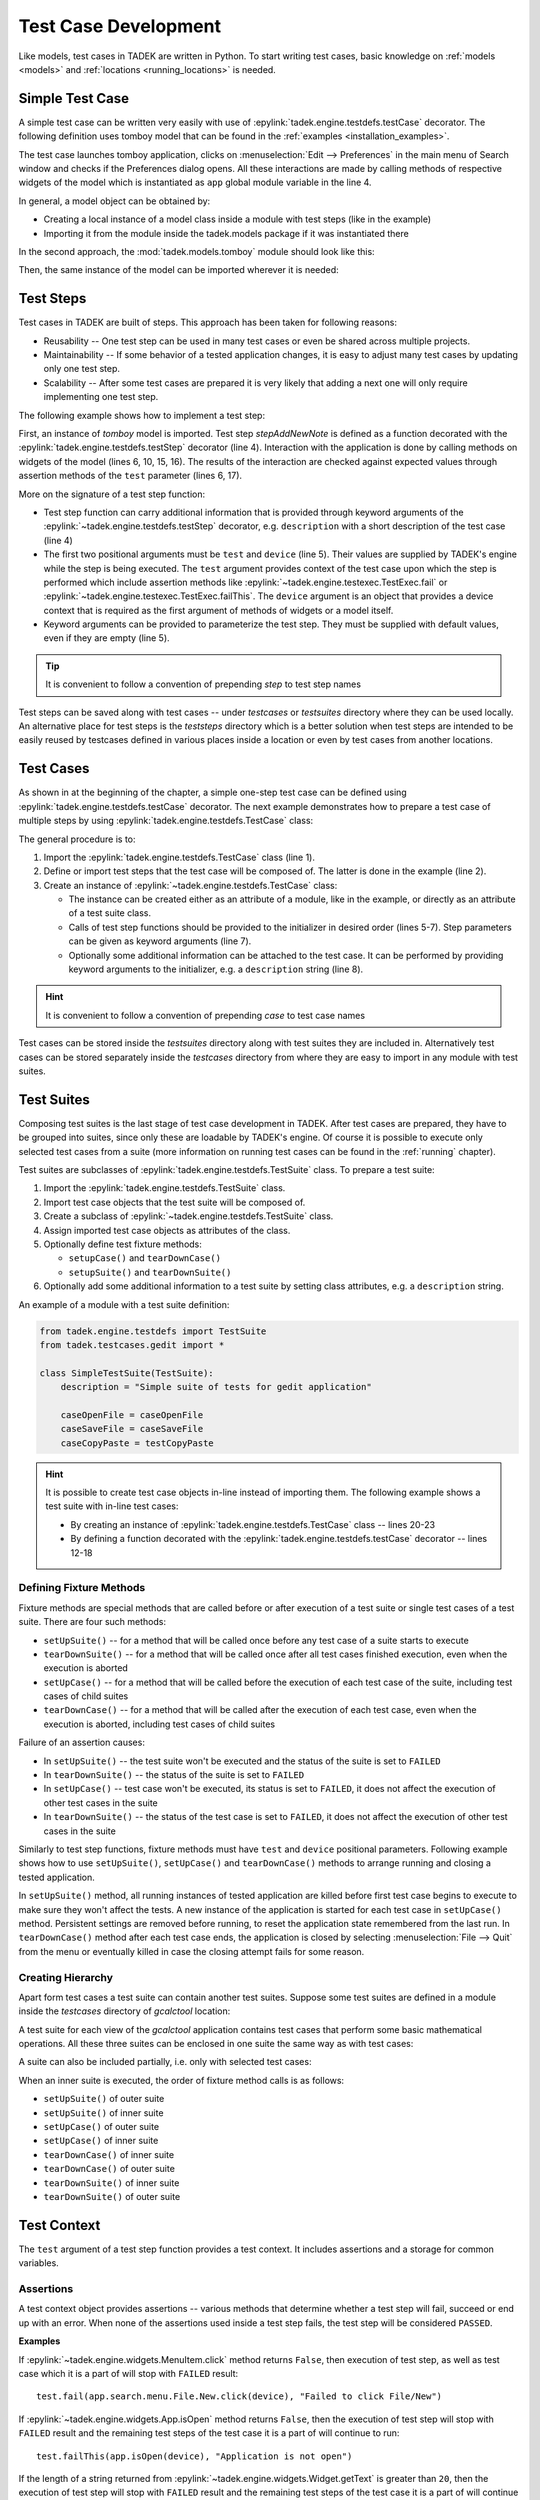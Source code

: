 Test Case Development
*********************

Like models, test cases in TADEK are written in Python. To start writing test
cases, basic knowledge on :ref:`models <models>` and
:ref:`locations <running_locations>` is needed.

.. _tests_simple_test_case:

Simple Test Case
================

A simple test case can be written very easily with use of
:epylink:`tadek.engine.testdefs.testCase` decorator. The following definition
uses tomboy model that can be found in the
:ref:`examples <installation_examples>`.

.. code-block:: python
    :linenos:

    from tadek.engine.testdefs import testCase
    from tadek.models.tomboy import Tomboy

    app = Tomboy()


    @testCase()
    def openPreferences(test, device):
        test.fail(app.launch(device), "Tomboy did not open")
        test.fail(app.search.menu.Edit.Preferences.click(device),
                  "Failed to click Preferences in Edit menu")
        test.fail(app.preferences.isShowing(device),
                  "Preferences window did not show")

The test case launches tomboy application, clicks on
:menuselection:`Edit --> Preferences` in the main menu of Search window and
checks if the Preferences dialog opens. All these interactions are made by
calling methods of respective widgets of the model which is instantiated as
``app`` global module variable in the line 4.

In general, a model object can be obtained by:

* Creating a local instance of a model class inside a module with test steps (like in the example)
* Importing it from the module inside the tadek.models package if it was instantiated there

In the second approach, the :mod:`tadek.models.tomboy` module should look like
this:

.. code-block:: python
    :linenos:

    from tadek.models import Model
    
    
    # Model definition:
    class Tomboy(Model):
        root = App("tomboy --search",
                   searcher("AT-SPI"),
                   structure(role="APPLICATION",
                             searchers=(frame("Search All Notes"),)))
        # ...
    
    # Global model instance:
    app = tomboy()

Then, the same instance of the model can be imported wherever it is needed:

.. code-block:: python
    :linenos:

    from tadek.engine.testdefs import testCase
    from tadek.models.tomboy import app


    @testCase()
    def openPreferences(test, device):
        test.fail(app.launch(device), "Tomboy did not open")
        # ...


Test Steps
==========

Test cases in TADEK are built of steps. This approach has been taken for
following reasons:

* Reusability -- One test step can be used in many test cases or even be shared across multiple projects.
* Maintainability -- If some behavior of a tested application changes, it is easy to adjust many test cases by updating only one test step.
* Scalability -- After some test cases are prepared it is very likely that adding a next one will only require implementing one test step.

The following example shows how to implement a test step:

.. code-block:: python
    :linenos:

    from tadek.models.tomboy import app
    from tadek.engine.testdefs import testStep

    @testStep(description="Clicks on File/New and sets text of a new note")
    def stepAddNewNote(test, device, text=None):
        test.fail(app.search.menu.File.New.click(device),
                  "Failed to click File/New")
        i = 0
        first = None
        for note in app.notes.childIter(device):
            i += 1
            first = note
        if text is None:
            return
        note.text.type(device, text)
        newText = note.text.getText(device)
        test.fail(newText==text, "Text of not is '%s' while should be '%s'"
                  % (newText, text))

First, an instance of *tomboy* model is imported. Test step *stepAddNewNote*
is defined as a function decorated with the
:epylink:`tadek.engine.testdefs.testStep` decorator (line 4). Interaction with
the application is done by calling methods on widgets of the model (lines 6,
10, 15, 16). The results of the interaction are checked against expected values
through assertion methods of the ``test`` parameter (lines 6, 17).

More on the signature of a test step function:

* Test step function can carry additional information that is provided through keyword arguments of the :epylink:`~tadek.engine.testdefs.testStep` decorator, e.g. ``description`` with a short description of the test case (line 4)
* The first two positional arguments must be ``test`` and ``device`` (line 5). Their values are supplied by TADEK's engine while the step is being executed. The ``test`` argument provides context of the test case upon which the step is performed which include assertion methods like :epylink:`~tadek.engine.testexec.TestExec.fail` or :epylink:`~tadek.engine.testexec.TestExec.failThis`. The ``device`` argument is an object that provides a device context that is required as the first argument of methods of widgets or a model itself.
* Keyword arguments can be provided to parameterize the test step. They must be supplied with default values, even if they are empty (line 5).

.. tip::
    It is convenient to follow a convention of prepending *step* to test step
    names


Test steps can be saved along with test cases -- under *testcases* or
*testsuites* directory where they can be used locally. An alternative place
for test steps is the *teststeps* directory which is a better solution when
test steps are intended to be easily reused by testcases defined in various
places inside a location or even by test cases from another locations.

Test Cases
==========

As shown in at the beginning of the chapter, a simple one-step test case can be
defined using :epylink:`tadek.engine.testdefs.testCase` decorator. The next
example demonstrates how to prepare a test case of multiple steps by using
:epylink:`tadek.engine.testdefs.TestCase` class:

.. code-block:: python
    :linenos:

    from tadek.engine.testdefs import TestCase
    from tadek.teststeps.gucharmap.basic import *

    caseEnterLetters = TestCase(
        stepRunCharacterMap(),
        stepLatin(),
        stepEnterCharacters(chars="Azfla"),
        description="Activate a sequence of letters and compare to the text field")

The general procedure is to:

#. Import the :epylink:`tadek.engine.testdefs.TestCase` class (line 1).
#. Define or import test steps that the test case will be composed of. The latter is done in the example (line 2).
#. Create an instance of :epylink:`~tadek.engine.testdefs.TestCase` class:

   * The instance can be created either as an attribute of a module, like in the example, or directly as an attribute of a test suite class.
   * Calls of test step functions should be provided to the initializer in desired order (lines 5-7). Step parameters can be given as keyword arguments (line 7).
   * Optionally some additional information can be attached to the test case. It can be performed by providing keyword arguments to the initializer, e.g. a ``description`` string (line 8).

.. hint::
    It is convenient to follow a convention of prepending *case* to test case
    names

Test cases can be stored inside the *testsuites* directory along with test
suites they are included in. Alternatively test cases can be stored separately
inside the *testcases* directory from where they are easy to import in any
module with test suites.

Test Suites
===========

Composing test suites is the last stage of test case development in TADEK.
After test cases are prepared, they have to be grouped into suites, since only
these are loadable by TADEK's engine. Of course it is possible to execute only
selected test cases from a suite (more information on running test cases can
be found in the :ref:`running` chapter).

Test suites are subclasses of :epylink:`tadek.engine.testdefs.TestSuite` class.
To prepare a test suite:

#. Import the :epylink:`tadek.engine.testdefs.TestSuite` class.
#. Import test case objects that the test suite will be composed of.
#. Create a subclass of :epylink:`~tadek.engine.testdefs.TestSuite` class.
#. Assign imported test case objects as attributes of the class.
#. Optionally define test fixture methods:

   * ``setupCase()`` and ``tearDownCase()``
   * ``setupSuite()`` and ``tearDownSuite()``

#. Optionally add some additional information to a test suite by setting class attributes, e.g. a ``description`` string.

An example of a module with a test suite definition:

.. code-block:: python

    from tadek.engine.testdefs import TestSuite
    from tadek.testcases.gedit import *

    class SimpleTestSuite(TestSuite):
        description = "Simple suite of tests for gedit application"
        
        caseOpenFile = caseOpenFile
        caseSaveFile = caseSaveFile
        caseCopyPaste = testCopyPaste

.. hint::
    It is possible to create test case objects in-line instead of importing
    them. The following example shows a test suite with in-line test cases:
    
    * By creating an instance of :epylink:`tadek.engine.testdefs.TestCase` class -- lines 20-23
    * By defining a function decorated with the :epylink:`tadek.engine.testdefs.testCase` decorator -- lines 12-18

    .. code-block:: python
        :linenos:

        from tadek.engine.testdefs import TestCase, TestSuite
        from tadek.models.gcalctool import Calculator
        from tadek.teststeps.gcalctool.common import *
        from tadek.teststeps.gcalctool.calculation import *
        from tadek.testcases.gcalctool.views import *

        app = Calculator()

        class GeneralSuite(TestSuite):
            description = "Test functionality of the calculator application"

            @testCase(description="Run and then close the calculator application")
            def caseRunClose(test, device):
                app.launch(device)
                test.fail(app.isOpen(device), "Calculator does not run")
                test.fail(app.menu.Calculator.Quit.click(device),
                          "Could not close the calculator application")
                test.fail(app.isClosed(device), "Calculator does not close")        

            caseClearDisplay = TestCase(stepRunCalculator(),
                                        stepClickButton(button="5"),
                                        stepClearDisplay(),
                            description="Clear the calculator display after running")

            caseBasicCalculations = BasicView()
            caseAdvancedCalculations = AdvancedView()
            caseFinancialCalculations = FinancialView()
            caseScientificCalculations = ScientificView()
            caseProgrammingCalculations = ProgrammingView()


Defining Fixture Methods
------------------------

Fixture methods are special methods that are called before or after execution
of a test suite or single test cases of a test suite. There are four such
methods: 

* ``setUpSuite()`` -- for a method that will be called once before any test case of a suite starts to execute
* ``tearDownSuite()`` -- for a method that will be called once after all test cases finished execution, even when the execution is aborted
* ``setUpCase()`` -- for a method that will be called before the execution of each test case of the suite, including test cases of child suites
* ``tearDownCase()`` -- for a method that will be called after the execution of each test case, even when the execution is aborted, including test cases of child suites

Failure of an assertion causes:

* In ``setUpSuite()`` -- the test suite won't be executed and the status of the suite is set to ``FAILED``
* In ``tearDownSuite()`` -- the status of the suite is set to ``FAILED``
* In ``setUpCase()`` -- test case won't be executed, its status is set to ``FAILED``, it does not affect the execution of other test cases in the suite
* In ``tearDownSuite()`` -- the status of the test case is set to ``FAILED``, it does not affect the execution of other test cases in the suite

Similarly to test step functions, fixture methods must have ``test`` and
``device`` positional parameters. Following example shows how to use
``setUpSuite()``, ``setUpCase()`` and ``tearDownCase()`` methods to arrange
running and closing a tested application.

.. code-block:: python
    :linenos:

    class BasicSuite(TestSuite):

        description = "Tests basic functionalities of the Tomboy application"

        def setUpSuite(self, test, device):
            test.fail(app.kill(device), "Failed to kill Tomboy application")

        def setUpCase(self, test, device):
            test.fail(app.removeSettings(device),
                      "Failed to remove settings of Tomboy application")
            test.fail(app.launch(device),
                      "Failed to execute command that launches Tomboy application")
            test.fail(app.isOpen(device), "Tomboy application did not run")
        
        def tearDownCase(self, test, device):
            try:
                test.fail(app.search.menu.File.Quit.click(device),
                          "Failed to click File/Quit")
                test.fail(app.isClosed(device),
                          "Tomboy application did not close after clicking File/Quit")
            finally:
                test.fail(app.kill(device), "Failed to kill Tomboy application")

        # test case definitions ...

In ``setUpSuite()`` method, all running instances of tested application are
killed before first test case begins to execute to make sure they won't affect
the tests. A new instance of the application is started for each test case in
``setUpCase()`` method. Persistent settings are removed before running, to
reset the application state remembered from the last run. In ``tearDownCase()``
method after each test case ends, the application is closed by selecting
:menuselection:`File --> Quit` from the menu or eventually killed in case the
closing attempt fails for some reason.

Creating Hierarchy
------------------

Apart form test cases a test suite can contain another test suites. Suppose
some test suites are defined in a module inside the *testcases* directory
of *gcalctool* location:

.. code-block:: python
    :linenos:

    from tadek.engine.testdefs import TestCase, TestSuite
    from tadek.teststeps.gcalctool.common import *
    from tadek.testcases.gcalctool.calculations import *


    class BasicView(TestSuite):
        description = "The basic view test cases"

        caseAddition = TestCase(caseRunBasic(), caseAddition(),
                                description = "Calculate 37 + 59 in the basic view")
        caseSubtraction = TestCase(caseRunBasic(), caseSubtraction(),
                            description = "Calculate 823 - 658 in the basic view")
        caseMultiplication = TestCase(caseRunBasic(), caseMultiplication(),
                            description = "Calculate 462 * 857 in the basic view")
        caseDivision = TestCase(caseRunBasic(), caseDivision(),
                                description = "Calculate 56 / 8 in the basic view")
        caseMalformed = TestCase(caseRunBasic(), caseMalformed(),
                                description = "Calculate 10 % 29 in the basic view")

    class AdvancedView(TestSuite):
        description = "The advanced view test cases"
        
        # ...


    class ScientificView(TestSuite):
        description = "The scientific view test cases"
        
        # ...

A test suite for each view of the *gcalctool* application contains test cases that
perform some basic mathematical operations. All these three suites can be
enclosed in one suite the same way as with test cases:

.. code-block:: python
    :linenos:

    class CalculationsSuite(TestSuite):
        description = "Test basic calculation functionality of the calculator application"

        caseBasic = BasicView()
        caseAdvanced = AdvancedView()
        caseScientific = ScientificView()

A suite can also be included partially, i.e. only with selected test cases:

.. code-block:: python
    :linenos:

    class AdditionSuite(TestSuite):
        description = "Test addition functionality of the calculator application"

        caseBasic = BasicView("caseAddition")
        caseAdvanced = AdvancedView("caseAddition")
        caseScientific = ScientificView("caseAddition")

When an inner suite is executed, the order of fixture method calls is as
follows:

* ``setUpSuite()`` of outer suite
* ``setUpSuite()`` of inner suite
* ``setUpCase()`` of outer suite
* ``setUpCase()`` of inner suite
* ``tearDownCase()`` of inner suite
* ``tearDownCase()`` of outer suite
* ``tearDownSuite()`` of inner suite
* ``tearDownSuite()`` of outer suite

Test Context
============

The ``test`` argument of a test step function provides a test context. It
includes assertions and a storage for common variables.

Assertions
----------

A test context object provides assertions -- various methods that determine
whether a test step will fail, succeed or end up with an error. When none of
the assertions used inside a test step fails, the test step will be considered
``PASSED``.

**Examples**

If :epylink:`~tadek.engine.widgets.MenuItem.click` method returns ``False``,
then execution of test step, as well as test case which it is a part of will
stop with ``FAILED`` result::

    test.fail(app.search.menu.File.New.click(device), "Failed to click File/New")

If :epylink:`~tadek.engine.widgets.App.isOpen` method returns ``False``, then
the execution of test step will stop with ``FAILED`` result and the remaining
test steps of the test case it is a part of will continue to run::

    test.failThis(app.isOpen(device), "Application is not open")

If the length of a string returned from
:epylink:`~tadek.engine.widgets.Widget.getText` is greater than ``20``, then
the execution of test step will stop with ``FAILED`` result and the
remaining test steps of the test case it is a part of will continue to run::

    test.failThisIf(len(app.search.input.text.getText(device)) > 20,
                    "Text is too long")

.. note:: 

	``failThis()`` and ``failThisIf()`` assertions used inside fixture methods
	have the same effect as ``fail()`` assertion.

Shared Data
-----------

Apart form assertion methods, a context object can serve also as a dictionary
common to all steps and fixture methods within a test case. It is particularly
convenient when one step depends on data produced by another step. The
following example shows how a variable can be shared between multiple steps in
a test case of Tomboy Notes application:

.. code-block:: python
    :linenos:

    import random
    from tadek.engine.testdefs import testStep, TestCase, TestSuite
    from tadek.teststeps.tomboy.basic import stepRestartTomboy, stepAddNewNote
    from tadek.models.tomboy import Tomboy


    app = Tomboy()


    @testStep(description="Adds a random number of notes")
    def stepAddRandomNotes(test, device):
        noteCount = random.randint(2, 10)
        test['noteCount'] = noteCount
        for i in range(1, noteCount+1):
            stepAddNewNote.run(test, device)

    @testStep(description="Check number of items on note list")
    def stepCheckRandomNotesOnList(test, device):
        noteCount = test['noteCount']
        count = 0
        for item in app.search.noteList.childIter(device):
            count += 1
        test.fail(count == noteCount,
                  "There are %d items on list while should be %d" % (count, noteCount))

    @testStep(description="Check number of notes shown on status bar")
    def stepCheckRandomNotesOnStatusBar(test, device):
        expectedText = "Total: %d notes" % test['noteCount']
        text = app.search.status.getText(device)
        test.fail(text == expectedText,
                  "Status bar text is: '%s' while should be: '%s'" % (text, expectedText))
        

    class ExampleSuite(TestSuite):
        
        def setUpCase(self, test, device):
            test.fail(app.kill(device),
                      "Failed to kill previous instance of Tomboy application")
            app.removeSettings(device)
            test.fail(app.launch(device),
                      "Failed to launch Tomboy Application")
        
        caseAddRandomNumberOfNotes = TestCase(
            stepAddRandomNotes(),
            stepCheckRandomNotesOnList(),
            stepCheckRandomNotesOnStatusBar(),
            description="Adds a random number of notes")

In the example, the ``stepAddRandomNotes()`` step adds a random
number of new notes and saves that number under ``noteCount`` key in the test
context (line 13). Following ``stepCheckRandomNotesOnList()`` and
``stepCheckRandomNotesOnStatusBar()`` steps confront the number of items on
note list and the number shown in the status bar with value of ``noteCount``.

Except of the key-value pairs set manually, one special value is kept under
the ``result`` key of the context dictionary -- a return value of previously
executed test step function. Using it is suitable mainly in situations where
data have to be passed only from one step to a subsequent step.

.. note::

    As shown in the ``stepAddRandomNotes()`` step, it is possible to build a
    complex test step by embedding another steps inside. An inner test step
    is executed not by calling it directly, but by invoking the special
    ``run()`` method on it. Apart from step arguments, the ``test`` and the
    ``device`` objects have to be passed to the call (line 15).

Test context object is inherited through the hierarchy of test suites. As a
consequence, key-value pairs set in ``setUpSuite()`` method of outer suite
are visible not only in its test cases, but also in test cases of inner suites.

Interaction with Device
=======================

The ``device`` argument of a test step is an object that provides a device
context that is required for executing methods of widgets of a model or methods
of a model itself and should be provided as their first argument. Most of the
:epylink:`~tadek.engine.widgets.Widget` methods give feedback on status of their
execution as a return value.

**Examples**

Opening an application on a device::

    app.launch(device)

Pressing the *Backspace* button on a device::

    app.keyBackspace(device)

Creating file: *"/tmp/test.txt"* with content: ``'test 123'`` on a device::

    app.sendFile(device, "/tmp/test.txt", "test 123")

Executing the ``killall gcalctool`` command on a device and assigning the
return code, *stdout* and *stderr* to local variables::

    ret, out, err = app.systemCommand(device, "killall gcalctool")

Checking whether an input is focused or not and assigning a returned boolean to
a local variable::

    focused = app.search.input.text.isFocused(device)

Often a test step requires to wait for the application to accomplish some
initiated actions before further actions can be taken, e.g. to wait for a
dialog to open after a menu item is clicked. To address this issue, most of 
:epylink:`~tadek.engine.widgets.Widget` methods try several times to accomplish
their task, before returning a result.

Sometimes there is a need to invert the operation of a
:epylink:`~tadek.engine.widgets.Widget` method, e.g. to wait for a widget to
disappear with a use of :epylink:`~tadek.engine.widgets.Widget.isExisting`
method. It can be achieved by providing ``True`` value of ``expectedFailure``
argument. If the widget disappears, even after a while the result will be
``False`` as expected. Otherwise, the ``True`` result indicates that the widget
still exists while it shouldn't.

**Example**

First, the Close button of the Preferences dialog is clicked, then the
:epylink:`~tadek.engine.widgets.Widget.isExisting` method waits for the dialog
to disappear. The assertion succeeds when the return value is ``False``::

    app.preferences.Close(device)
    test.failIf(app.preferences.isExisting(device, expectedFailure=True),
                "The Preferences window did not close")

The way how the task is done in the example, though explanatory, have a
simpler alternative -- the :epylink:`tadek.engine.widgets.Dialog.isClosed`
method, which is designed to wait for the dialog widget to disappear
without the need to provide the additional parameter.
